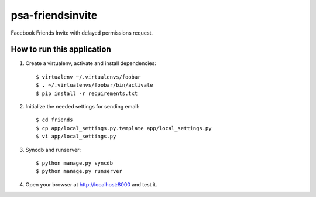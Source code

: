psa-friendsinvite
=================

Facebook Friends Invite with delayed permissions request.

How to run this application
---------------------------

1. Create a virtualenv, activate and install dependencies::

    $ virtualenv ~/.virtualenvs/foobar
    $ . ~/.virtualenvs/foobar/bin/activate
    $ pip install -r requirements.txt

2. Initialize the needed settings for sending email::

    $ cd friends
    $ cp app/local_settings.py.template app/local_settings.py
    $ vi app/local_settings.py

3. Syncdb and runserver::

    $ python manage.py syncdb
    $ python manage.py runserver

4. Open your browser at http://localhost:8000 and test it.
